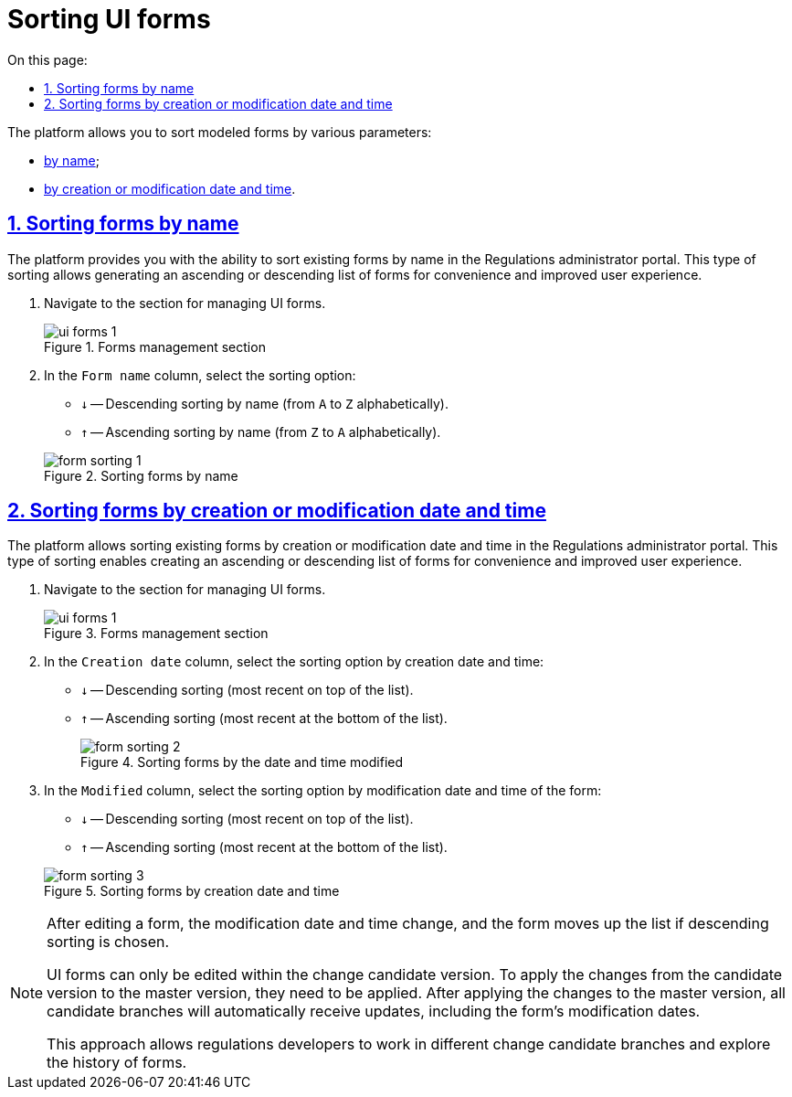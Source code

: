:toc-title: On this page:
:toc: auto
:toclevels: 5
:experimental:
:sectnums:
:sectnumlevels: 5
:sectanchors:
:sectlinks:
:partnums:

//= Сортування UI-форм
= Sorting UI forms


//Платформа дозволяє сортувати змодельовані форми за різними параметрами:
The platform allows you to sort modeled forms by various parameters:

//* xref:#sorting-by-name[назвою];
//* xref:#sorting-by-date[датою та часом створення або редагування].
* xref:#sorting-by-name[by name];
* xref:#sorting-by-date[by creation or modification date and time].

[#sorting-by-name]
//== Сортування форм за назвою
== Sorting forms by name

//Платформа надає дозволяє відсортувати наявні форми за назвою у Кабінеті адміністратора регламентів. Такий тип сортування надає можливість сформувати висхідний, або низхідний список форм для зручності та покращення користувацького досвіду.
The platform provides you with the ability to sort existing forms by name in the Regulations administrator portal. This type of sorting allows generating an ascending or descending list of forms for convenience and improved user experience.

//. Увійдіть до розділу для управління UI-формами.
. Navigate to the section for managing UI forms.
+
.Розділ управління формами
.Forms management section
image::registry-admin/admin-portal/ui-forms/ui-forms-1.png[]
+
//. У стовпці `Назва форми` оберіть опцію сортування:
. In the `Form name` column, select the sorting option:
//* `↓` -- Низхідне сортування за назвою (від `А` до `Я` за алфавітом).
//* `↑` -- Висхідне сортування за назвою (від `Я` до `А` за алфавітом)
* `↓` -- Descending sorting by name (from `A` to `Z` alphabetically).
* `↑` -- Ascending sorting by name (from `Z` to `A` alphabetically).

+
.Сортування форм за назвою
.Sorting forms by name
image::registry-admin/admin-portal/ui-forms/sorting/form-sorting-1.png[]

[#sorting-by-date]
//== Сортування форм за датою і часом створення або редагування
== Sorting forms by creation or modification date and time

//Платформа дозволяє відсортувати наявні форми за датою і часом створення або редагування у Кабінеті адміністратора регламентів. Такий тип сортування надає можливість сформувати висхідний, або низхідний список форм для зручності та покращення користувацького досвіду.
The platform allows sorting existing forms by creation or modification date and time in the Regulations administrator portal. This type of sorting enables creating an ascending or descending list of forms for convenience and improved user experience.

//. Увійдіть до розділу для управління UI-формами.
. Navigate to the section for managing UI forms.
+
.Розділ управління формами
.Forms management section
image::registry-admin/admin-portal/ui-forms/ui-forms-1.png[]
+
//. У стовпці `Дата створення` оберіть опцію сортування за датою і часом створення форми:
. In the `Creation date` column, select the sorting option by creation date and time:
//* `↓` -- Низхідне сортування (найновіші зверху списку).
//* `↑` -- Висхідне сортування (найновіші знизу списку).
* `↓` -- Descending sorting (most recent on top of the list).
* `↑` -- Ascending sorting (most recent at the bottom of the list).

+
.Сортування форм за датою і часом редагування
.Sorting forms by the date and time modified
image::registry-admin/admin-portal/ui-forms/sorting/form-sorting-2.png[]

+
//. У стовпці `Відредаговано` оберіть опцію сортування за датою і часом редагування форми:
. In the `Modified` column, select the sorting option by modification date and time of the form:
//* `↓` -- Низхідне сортування (найновіші зверху списку).
//* `↑` -- Висхідне сортування (найновіші знизу списку).
* `↓` -- Descending sorting (most recent on top of the list).
* `↑` -- Ascending sorting (most recent at the bottom of the list).

+
//.Сортування форм за датою і часом створення
.Sorting forms by creation date and time
image::registry-admin/admin-portal/ui-forms/sorting/form-sorting-3.png[]

[NOTE]
====
//Після редагування форми, змінюється дата і час редагування, а форма підіймається уверх списку, якщо обрано низхідне сортування.
After editing a form, the modification date and time change, and the form moves up the list if descending sorting is chosen.

//UI-форми можливо редагувати лише в рамках версії-кандидата на внесення змін. Для того, щоб зміни із версії-кандидата потрапили до майстер-версії, необхідно їх xref:registry-develop:registry-admin/admin-portal/version-control/overview-new-change-request.adoc#push-changes-master[застосувати]. Після застосування змін до майстер-версії, усі гілки-кандидати автоматично отримають оновлення, включно з датами редагування форм.
UI forms can only be edited within the change candidate version. To apply the changes from the candidate version to the master version, they need to be applied. After applying the changes to the master version, all candidate branches will automatically receive updates, including the form's modification dates.

//Такий підхід дозволяє розробникам регламенту працювати у різних гілках-кандидатах на внесення змін та досліджувати історичність форм.
This approach allows regulations developers to work in different change candidate branches and explore the history of forms.
====